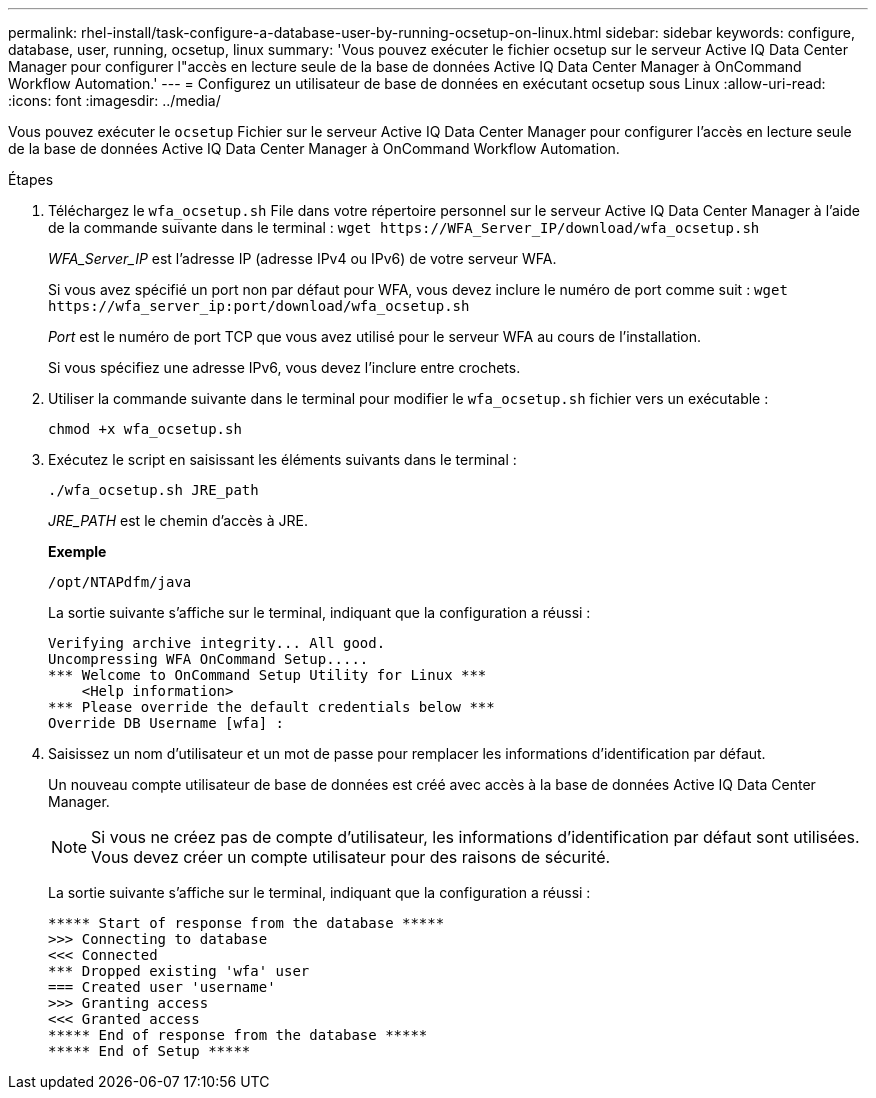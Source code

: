 ---
permalink: rhel-install/task-configure-a-database-user-by-running-ocsetup-on-linux.html 
sidebar: sidebar 
keywords: configure, database, user, running, ocsetup, linux 
summary: 'Vous pouvez exécuter le fichier ocsetup sur le serveur Active IQ Data Center Manager pour configurer l"accès en lecture seule de la base de données Active IQ Data Center Manager à OnCommand Workflow Automation.' 
---
= Configurez un utilisateur de base de données en exécutant ocsetup sous Linux
:allow-uri-read: 
:icons: font
:imagesdir: ../media/


[role="lead"]
Vous pouvez exécuter le `ocsetup` Fichier sur le serveur Active IQ Data Center Manager pour configurer l'accès en lecture seule de la base de données Active IQ Data Center Manager à OnCommand Workflow Automation.

.Étapes
. Téléchargez le `wfa_ocsetup.sh` File dans votre répertoire personnel sur le serveur Active IQ Data Center Manager à l'aide de la commande suivante dans le terminal : `+wget https://WFA_Server_IP/download/wfa_ocsetup.sh+`
+
_WFA_Server_IP_ est l'adresse IP (adresse IPv4 ou IPv6) de votre serveur WFA.

+
Si vous avez spécifié un port non par défaut pour WFA, vous devez inclure le numéro de port comme suit : `+wget https://wfa_server_ip:port/download/wfa_ocsetup.sh+`

+
_Port_ est le numéro de port TCP que vous avez utilisé pour le serveur WFA au cours de l'installation.

+
Si vous spécifiez une adresse IPv6, vous devez l'inclure entre crochets.

. Utiliser la commande suivante dans le terminal pour modifier le `wfa_ocsetup.sh` fichier vers un exécutable :
+
`chmod +x wfa_ocsetup.sh`

. Exécutez le script en saisissant les éléments suivants dans le terminal :
+
`./wfa_ocsetup.sh JRE_path`

+
_JRE_PATH_ est le chemin d'accès à JRE.

+
*Exemple*

+
`/opt/NTAPdfm/java`

+
La sortie suivante s'affiche sur le terminal, indiquant que la configuration a réussi :

+
[listing]
----
Verifying archive integrity... All good.
Uncompressing WFA OnCommand Setup.....
*** Welcome to OnCommand Setup Utility for Linux ***
    <Help information>
*** Please override the default credentials below ***
Override DB Username [wfa] :
----
. Saisissez un nom d'utilisateur et un mot de passe pour remplacer les informations d'identification par défaut.
+
Un nouveau compte utilisateur de base de données est créé avec accès à la base de données Active IQ Data Center Manager.

+

NOTE: Si vous ne créez pas de compte d'utilisateur, les informations d'identification par défaut sont utilisées. Vous devez créer un compte utilisateur pour des raisons de sécurité.

+
La sortie suivante s'affiche sur le terminal, indiquant que la configuration a réussi :

+
[listing]
----
***** Start of response from the database *****
>>> Connecting to database
<<< Connected
*** Dropped existing 'wfa' user
=== Created user 'username'
>>> Granting access
<<< Granted access
***** End of response from the database *****
***** End of Setup *****
----


